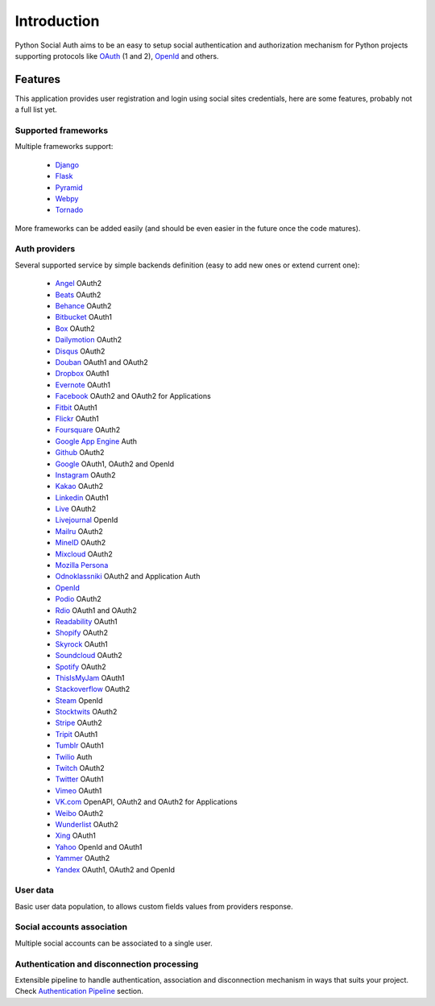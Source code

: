 Introduction
============

Python Social Auth aims to be an easy to setup social authentication and
authorization mechanism for Python projects supporting protocols like OAuth_ (1
and 2), OpenId_ and others.


Features
--------

This application provides user registration and login using social sites
credentials, here are some features, probably not a full list yet.


Supported frameworks
********************

Multiple frameworks support:

    * Django_
    * Flask_
    * Pyramid_
    * Webpy_
    * Tornado_

More frameworks can be added easily (and should be even easier in the future
once the code matures).


Auth providers
**************

Several supported service by simple backends definition (easy to add new ones
or extend current one):

    * Angel_ OAuth2
    * Beats_ OAuth2
    * Behance_ OAuth2
    * Bitbucket_ OAuth1
    * Box_ OAuth2
    * Dailymotion_ OAuth2
    * Disqus_ OAuth2
    * Douban_ OAuth1 and OAuth2
    * Dropbox_ OAuth1
    * Evernote_ OAuth1
    * Facebook_ OAuth2 and OAuth2 for Applications
    * Fitbit_ OAuth1
    * Flickr_ OAuth1
    * Foursquare_ OAuth2
    * `Google App Engine`_ Auth
    * Github_ OAuth2
    * Google_ OAuth1, OAuth2 and OpenId
    * Instagram_ OAuth2
    * Kakao_ OAuth2
    * Linkedin_ OAuth1
    * Live_ OAuth2
    * Livejournal_ OpenId
    * Mailru_ OAuth2
    * MineID_ OAuth2
    * Mixcloud_ OAuth2
    * `Mozilla Persona`_
    * Odnoklassniki_ OAuth2 and Application Auth
    * OpenId_
    * Podio_ OAuth2
    * Rdio_ OAuth1 and OAuth2
    * Readability_ OAuth1
    * Shopify_ OAuth2
    * Skyrock_ OAuth1
    * Soundcloud_ OAuth2
    * Spotify_ OAuth2
    * ThisIsMyJam_ OAuth1
    * Stackoverflow_ OAuth2
    * Steam_ OpenId
    * Stocktwits_ OAuth2
    * Stripe_ OAuth2
    * Tripit_ OAuth1
    * Tumblr_ OAuth1
    * Twilio_ Auth
    * Twitch_ OAuth2
    * Twitter_ OAuth1
    * Vimeo_ OAuth1
    * VK.com_ OpenAPI, OAuth2 and OAuth2 for Applications
    * Weibo_ OAuth2
    * Wunderlist_ OAuth2
    * Xing_ OAuth1
    * Yahoo_ OpenId and OAuth1
    * Yammer_ OAuth2
    * Yandex_ OAuth1, OAuth2 and OpenId


User data
*********

Basic user data population, to allows custom fields values from providers
response.


Social accounts association
***************************

Multiple social accounts can be associated to a single user.


Authentication and disconnection processing
*******************************************

Extensible pipeline to handle authentication, association and disconnection
mechanism in ways that suits your project. Check `Authentication Pipeline`_
section.


.. _OpenId: http://openid.net/
.. _OAuth: http://oauth.net/
.. _myOpenID: https://www.myopenid.com/
.. _Angel: https://angel.co
.. _Beats: https://www.beats.com
.. _Behance: https://www.behance.net
.. _Bitbucket: https://bitbucket.org
.. _Box: https://www.box.com
.. _Dailymotion: https://dailymotion.com
.. _Disqus: https://disqus.com
.. _Douban: http://www.douban.com
.. _Dropbox: https://dropbox.com
.. _Evernote: https://www.evernote.com
.. _Facebook: https://www.facebook.com
.. _Fitbit: https://fitbit.com
.. _Flickr: http://www.flickr.com
.. _Foursquare: https://foursquare.com
.. _Google App Engine: https://developers.google.com/appengine/
.. _Github: https://github.com
.. _Google: http://google.com
.. _Instagram: https://instagram.com
.. _Kakao: https://kakao.com
.. _Linkedin: https://www.linkedin.com
.. _Live: https://www.live.com
.. _Livejournal: http://livejournal.com
.. _Mailru: https://mail.ru
.. _MineID: https://www.mineid.org
.. _Mixcloud: https://www.mixcloud.com
.. _Mozilla Persona: http://www.mozilla.org/persona/
.. _Odnoklassniki: http://www.odnoklassniki.ru
.. _Podio: https://podio.com
.. _Shopify: http://shopify.com
.. _Skyrock: https://skyrock.com
.. _Soundcloud: https://soundcloud.com
.. _Spotify: https://www.spotify.com
.. _ThisIsMyJam: https://thisismyjam.com
.. _Stocktwits: https://stocktwits.com
.. _Stripe: https://stripe.com
.. _Tripit: https://www.tripit.com
.. _Twilio: https://www.twilio.com
.. _Twitch: http://www.twitch.tv/
.. _Twitter: http://twitter.com
.. _VK.com: http://vk.com
.. _Weibo: http://weibo.com
.. _Wunderlist: http://wunderlist.com
.. _Xing: https://www.xing.com
.. _Yahoo: http://yahoo.com
.. _Yammer: https://www.yammer.com
.. _Yandex: https://yandex.ru
.. _Readability: http://www.readability.com/
.. _Stackoverflow: http://stackoverflow.com/
.. _Steam: http://steamcommunity.com/
.. _Rdio: https://www.rdio.com
.. _Vimeo: https://vimeo.com/
.. _Tumblr: http://www.tumblr.com/
.. _Django: https://github.com/omab/python-social-auth/tree/master/social/apps/django_app
.. _Flask: https://github.com/omab/python-social-auth/tree/master/social/apps/flask_app
.. _Pyramid: http://www.pylonsproject.org/projects/pyramid/about
.. _Webpy: https://github.com/omab/python-social-auth/tree/master/social/apps/webpy_app
.. _Tornado: http://www.tornadoweb.org/
.. _Authentication Pipeline: pipeline.html
